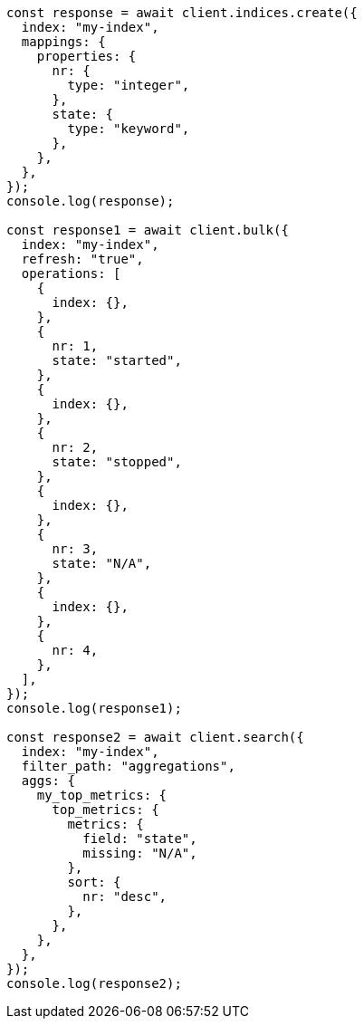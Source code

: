 // This file is autogenerated, DO NOT EDIT
// Use `node scripts/generate-docs-examples.js` to generate the docs examples

[source, js]
----
const response = await client.indices.create({
  index: "my-index",
  mappings: {
    properties: {
      nr: {
        type: "integer",
      },
      state: {
        type: "keyword",
      },
    },
  },
});
console.log(response);

const response1 = await client.bulk({
  index: "my-index",
  refresh: "true",
  operations: [
    {
      index: {},
    },
    {
      nr: 1,
      state: "started",
    },
    {
      index: {},
    },
    {
      nr: 2,
      state: "stopped",
    },
    {
      index: {},
    },
    {
      nr: 3,
      state: "N/A",
    },
    {
      index: {},
    },
    {
      nr: 4,
    },
  ],
});
console.log(response1);

const response2 = await client.search({
  index: "my-index",
  filter_path: "aggregations",
  aggs: {
    my_top_metrics: {
      top_metrics: {
        metrics: {
          field: "state",
          missing: "N/A",
        },
        sort: {
          nr: "desc",
        },
      },
    },
  },
});
console.log(response2);
----
